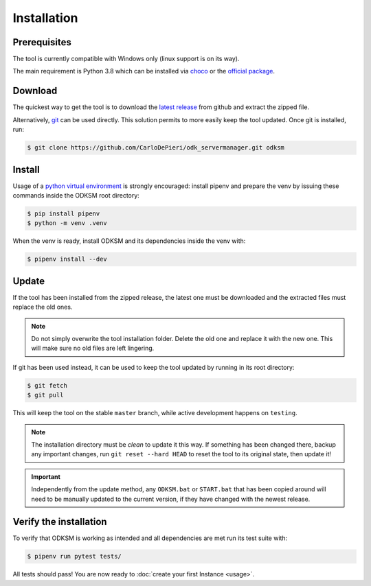 Installation
============
Prerequisites
^^^^^^^^^^^^^
The tool is currently compatible with Windows only (linux support is on its way).

The main requirement is Python 3.8 which can be installed via choco_ or the `official package`_.

Download
^^^^^^^^
The quickest way to get the tool is to download the `latest release`_ from github and extract the zipped file.

Alternatively, git_ can be used directly. This solution permits to more easily keep the tool updated.
Once git is installed, run:

.. code:: console

    $ git clone https://github.com/CarloDePieri/odk_servermanager.git odksm

.. _choco: https://chocolatey.org/packages/python/3.8.2
.. _official package: https://www.python.org/ftp/python/3.8.2/python-3.8.2.exe
.. _latest release: https://github.com/CarloDePieri/odk_servermanager/releases/latest
.. _git: https://git-scm.com/download/win

Install
^^^^^^^
Usage of a `python virtual environment`_ is strongly encouraged: install pipenv and prepare the venv by issuing these
commands inside the ODKSM root directory:

.. code:: console

    $ pip install pipenv
    $ python -m venv .venv

When the venv is ready, install ODKSM and its dependencies inside the venv with:

.. code:: console

    $ pipenv install --dev

.. _python virtual environment: https://docs.python.org/3/tutorial/venv.html

Update
^^^^^^
If the tool has been installed from the zipped release, the latest one must be downloaded and the extracted files must
replace the old ones.

.. note:: Do not simply overwrite the tool installation folder. Delete the old one and replace it with the new one. This
    will make sure no old files are left lingering.

If git has been used instead, it can be used to keep the tool updated by running in its root directory:

.. code:: console

    $ git fetch
    $ git pull

This will keep the tool on the stable ``master`` branch, while active development happens on ``testing``.

.. note:: The installation directory must be *clean* to update it this way. If something has been changed there, backup
    any important changes, run ``git reset --hard HEAD`` to reset the tool to its original state, then update it!

.. important:: Independently from the update method, any ``ODKSM.bat`` or ``START.bat`` that has been copied
    around will need to be manually updated to the current version, if they have changed with the newest release.

Verify the installation
^^^^^^^^^^^^^^^^^^^^^^^
To verify that ODKSM is working as intended and all dependencies are met run its test suite with:

.. code:: console

    $ pipenv run pytest tests/

All tests should pass! You are now ready to :doc:`create your first Instance <usage>`.